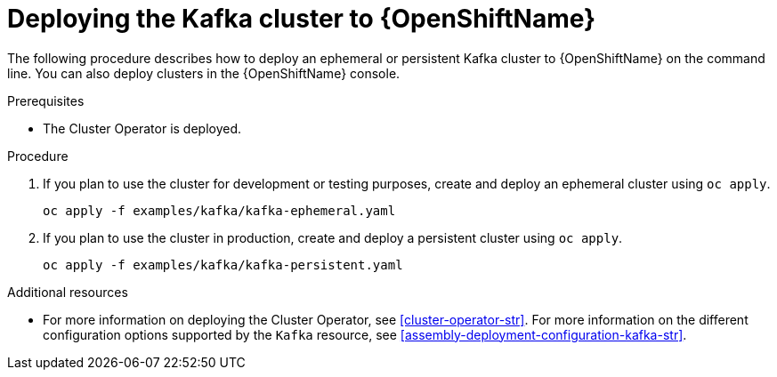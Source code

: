 // Module included in the following assemblies:
//
// assembly-kafka-cluster.adoc

[id='deploying-kafka-cluster-openshift-{context}']
= Deploying the Kafka cluster to {OpenShiftName}

The following procedure describes how to deploy an ephemeral or persistent Kafka cluster to {OpenShiftName} on the command line. You can also deploy clusters in the {OpenShiftName} console. 

.Prerequisites

* The Cluster Operator is deployed.

.Procedure

. If you plan to use the cluster for development or testing purposes, create and deploy an ephemeral cluster using `oc apply`.
+
[source,shell]
----
oc apply -f examples/kafka/kafka-ephemeral.yaml
----

. If you plan to use the cluster in production, create and deploy a persistent cluster using `oc apply`.
+
[source,shell]
----
oc apply -f examples/kafka/kafka-persistent.yaml
----

.Additional resources
* For more information on deploying the Cluster Operator, see xref:cluster-operator-str[].
For more information on the different configuration options supported by the `Kafka` resource, see xref:assembly-deployment-configuration-kafka-str[].
